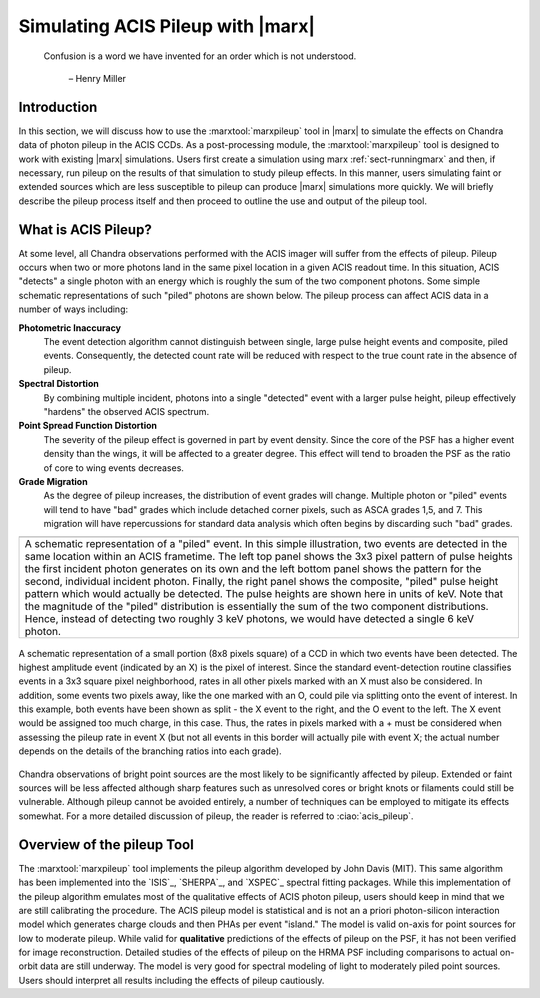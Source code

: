.. _pileup:

Simulating ACIS Pileup with |marx|
==================================

    Confusion is a word we have invented for an order which is not
    understood.

       – Henry Miller

Introduction
------------

In this section, we will discuss how to use the :marxtool:`marxpileup` tool in
|marx| to simulate the effects on Chandra data of photon pileup in the
ACIS CCDs. As a post-processing module, the :marxtool:`marxpileup` tool is designed to
work with existing |marx| simulations. Users first create a simulation
using marx :ref:`sect-runningmarx` and then, if necessary, run
pileup on the results of that simulation to study pileup effects. In
this manner, users simulating faint or extended sources which are less
susceptible to pileup can produce |marx| simulations more quickly. We
will briefly describe the pileup process itself and then proceed to
outline the use and output of the pileup tool.

What is ACIS Pileup?
--------------------

At some level, all Chandra observations performed with the ACIS imager
will suffer from the effects of pileup. Pileup occurs when two or more
photons land in the same pixel location in a given ACIS readout time. In
this situation, ACIS "detects" a single photon with an energy which is
roughly the sum of the two component photons. Some simple schematic
representations of such "piled" photons are shown  below. The
pileup process can affect ACIS data in a number of ways including:

**Photometric Inaccuracy**
   The event detection algorithm cannot distinguish between single,
   large pulse height events and composite, piled events. Consequently,
   the detected count rate will be reduced with respect to the true
   count rate in the absence of pileup.

**Spectral Distortion**
   By combining multiple incident, photons into a single "detected"
   event with a larger pulse height, pileup effectively "hardens" the
   observed ACIS spectrum.

**Point Spread Function Distortion**
   The severity of the pileup effect is governed in part by event
   density. Since the core of the PSF has a higher event density than
   the wings, it will be affected to a greater degree. This effect will
   tend to broaden the PSF as the ratio of core to wing events
   decreases.

**Grade Migration**
   As the degree of pileup increases, the distribution of event grades
   will change. Multiple photon or "piled" events will tend to have
   "bad" grades which include detached corner pixels, such as ASCA
   grades 1,5, and 7. This migration will have repercussions for
   standard data analysis which often begins by discarding such "bad"
   grades.

+-------------------------------------------------+-------------------------+
| .. image:: evt_phot1.*                          | .. image:: evt_total.*  |
|    :height: 150                                 |    :height: 300         |
|    :align: center                               |                         |
|                                                 |                         |
| .. image:: evt_phot2.*                          |                         |
|    :height: 150                                 |                         |
|    :align: center                               |                         |
+-------------------------------------------------+-------------------------+
| A schematic representation of a  "piled"  event. In this simple           |
| illustration, two events are detected in the same location within an      |
| ACIS frametime. The left top panel shows the 3x3 pixel pattern of pulse   |
| heights the first incident photon generates on its own and the left       |
| bottom panel shows the pattern for the second, individual incident        |
| photon. Finally, the right  panel shows the composite,  "piled"  pulse    |
| height pattern which would actually be detected. The pulse heights are    |
| shown here in units of keV. Note that the magnitude of the  "piled"       |
| distribution is essentially the sum of the two component                  |
| distributions. Hence, instead of detecting two roughly 3 keV photons,     |
| we would have detected a single 6 keV photon.                             |
+---------------------------------------------------------------------------+

.. figure:: evt_grid.*
   :name: evtsplit
   :alt: Schematic representation of a  "split"  event
   :align: center

   A schematic representation of a small portion (8x8 pixels
   square) of a CCD in which two events have been detected.
   The highest amplitude event (indicated by an X) is the pixel
   of interest. Since the standard event-detection routine classifies
   events in a 3x3 square pixel neighborhood, rates in all other pixels
   marked with an X must also be considered. In addition, some events
   two pixels away, like the one marked with an O, could pile via
   splitting onto the event of interest. In this example, both events
   have been shown as split - the X event to the right, and the
   O event to the left. The X event would be assigned too much
   charge, in this case. Thus, the rates in pixels marked with a +
   must be considered when assessing the pileup rate in event X (but
   not all events in this border will actually pile with event X; the
   actual number depends on the details of the branching ratios into each
   grade).


Chandra observations of bright point sources are the most likely to be
significantly affected by pileup. Extended or faint sources will be less
affected although sharp features such as unresolved cores or bright
knots or filaments could still be vulnerable. Although pileup cannot be
avoided entirely, a number of techniques can be employed to mitigate its
effects somewhat. For a more detailed discussion of pileup, the reader
is referred to :ciao:`acis_pileup`.

Overview of the pileup Tool
---------------------------

The :marxtool:`marxpileup` tool implements the pileup algorithm developed by John Davis
(MIT). This same algorithm has been implemented into the `ISIS`_,
`SHERPA`_, and `XSPEC`_ spectral fitting packages. While this implementation
of the pileup algorithm emulates most of the qualitative effects of ACIS
photon pileup, users should keep in mind that we are still calibrating
the procedure. The ACIS pileup model is statistical and is not an a
priori photon-silicon interaction model which generates charge clouds
and then PHAs per event "island." The model is valid on-axis for point
sources for low to moderate pileup. While valid for **qualitative**
predictions of the effects of pileup on the PSF, it has not been
verified for image reconstruction. Detailed studies of the effects of
pileup on the HRMA PSF including comparisons to actual on-orbit data are
still underway. The model is very good for spectral modeling of light to
moderately piled point sources. Users should interpret all results
including the effects of pileup cautiously.
